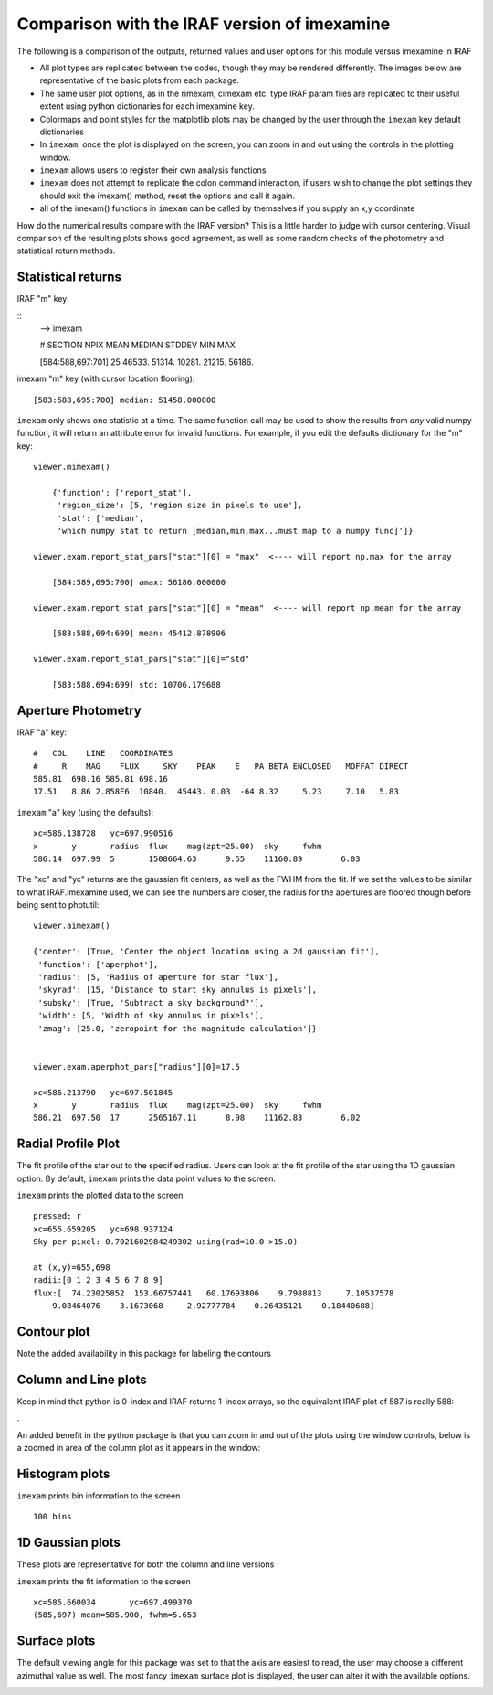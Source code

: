 Comparison with the IRAF version of imexamine
=============================================
The following is a comparison of the outputs, returned values and user options for this module versus imexamine in IRAF


* All plot types are replicated between the codes, though they may be rendered differently. The images below are representative of the basic plots from each package.
* The same user plot options, as in the rimexam, cimexam etc. type IRAF param files are replicated to their useful extent using python dictionaries for each imexamine key.
* Colormaps and point styles for the matplotlib plots may be changed by the user through the ``imexam`` key default dictionaries
* In ``imexam``, once the plot is displayed on the screen, you can zoom in and out using the controls in the plotting window.
* ``imexam`` allows users to register their own analysis functions
* ``imexam`` does not attempt to replicate the colon command interaction, if users wish to change the plot settings they should exit the imexam() method, reset the options and call it again.
* all of the imexam() functions in ``imexam`` can be called by themselves if you supply an x,y coordinate

How do the numerical results compare with the IRAF version? This is a little harder to judge with cursor centering.
Visual comparison of the resulting plots shows good agreement, as well as some random checks of the photometry and statistical return methods.


Statistical returns
^^^^^^^^^^^^^^^^^^^

IRAF "m" key:

::
        --> imexam

        #            SECTION     NPIX     MEAN   MEDIAN   STDDEV      MIN      MAX

        [584:588,697:701]       25   46533.   51314.   10281.   21215.   56186.


imexam "m" key (with cursor location flooring):

::

    [583:588,695:700] median: 51458.000000


``imexam`` only shows one statistic at a time. The same function call may be used to show the results from  *any* valid numpy function, it will return an attribute error for invalid functions.
For example, if you edit the defaults dictionary for the "m" key:

::

    viewer.mimexam()

        {'function': ['report_stat'],
         'region_size': [5, 'region size in pixels to use'],
         'stat': ['median',
         'which numpy stat to return [median,min,max...must map to a numpy func]']}

    viewer.exam.report_stat_pars["stat"][0] = "max"  <---- will report np.max for the array

        [584:589,695:700] amax: 56186.000000

    viewer.exam.report_stat_pars["stat"][0] = "mean"  <---- will report np.mean for the array

        [583:588,694:699] mean: 45412.878906

    viewer.exam.report_stat_pars["stat"][0]="std"

        [583:588,694:699] std: 10706.179688



Aperture Photometry
^^^^^^^^^^^^^^^^^^^

IRAF "a" key:

::

        #   COL    LINE   COORDINATES
        #     R    MAG    FLUX     SKY    PEAK    E   PA BETA ENCLOSED   MOFFAT DIRECT
        585.81  698.16 585.81 698.16
        17.51   8.86 2.858E6  10840.  45443. 0.03  -64 8.32     5.23     7.10   5.83


``imexam`` "a" key (using the defaults):

::

        xc=586.138728	yc=697.990516
        x	y	radius	flux	mag(zpt=25.00)	sky	fwhm
        586.14	697.99	5	1508664.63	9.55	11160.89	6.03


The "xc" and "yc" returns are the gaussian fit centers, as well as the FWHM from the fit.
If we set the values to be similar to what IRAF.imexamine used, we can see the numbers are closer, the radius for the apertures are floored though before being sent to photutil:

::

        viewer.aimexam()

        {'center': [True, 'Center the object location using a 2d gaussian fit'],
         'function': ['aperphot'],
         'radius': [5, 'Radius of aperture for star flux'],
         'skyrad': [15, 'Distance to start sky annulus is pixels'],
         'subsky': [True, 'Subtract a sky background?'],
         'width': [5, 'Width of sky annulus in pixels'],
         'zmag': [25.0, 'zeropoint for the magnitude calculation']}


        viewer.exam.aperphot_pars["radius"][0]=17.5

        xc=586.213790	yc=697.501845
        x	y	radius	flux	mag(zpt=25.00)	sky	fwhm
        586.21	697.50	17	2565167.11	8.98	11162.83	6.02



Radial Profile Plot
^^^^^^^^^^^^^^^^^^^

The fit profile of the star out to the specified radius.
Users can look at the fit profile of the star using the 1D gaussian option.
By default, ``imexam`` prints the data point values to the screen.

.. image:: ../_static/iraf_radial_plot.png
    :height: 400
    :width: 600
    :alt: IRAF radial plot

.. image:: ../_static/radial_profile_points.png
    :height: 400
    :width: 600
    :alt: imexam Radial Profile Plot

``imexam`` prints the plotted data to the screen

::

        pressed: r
        xc=655.659205	yc=698.937124
        Sky per pixel: 0.7021602984249302 using(rad=10.0->15.0)

        at (x,y)=655,698
        radii:[0 1 2 3 4 5 6 7 8 9]
        flux:[  74.23025852  153.66757441   60.17693806    9.7988813     7.10537578
            9.08464076    3.1673068     2.92777784    0.26435121    0.18440688]




Contour plot
^^^^^^^^^^^^
Note the added availability in this package for labeling the contours

.. image:: ../_static/iraf_contour_plot.png
    :height: 400
    :width: 600
    :alt: IRAF contour plot

.. image:: ../_static/contour_plot.png
    :height: 400
    :width: 600
    :alt: contour plot


Column and Line plots
^^^^^^^^^^^^^^^^^^^^^

.. image:: ../_static/iraf_column_plot.png
    :height: 400
    :width: 600
    :alt: IRAF column plot

.. image:: ../_static/column_plot.png
    :height: 400
    :width: 600
    :alt: Column plot


Keep in mind that python is 0-index and IRAF returns 1-index arrays, so the equivalent IRAF plot of 587 is really 588:

.. image:: ../_static/iraf_column_off1_plot.png
    :height: 400
    :width: 600
    :alt: IRAF column off by 1 plot

.


An added benefit in the python package is that you can zoom in and out of the plots using the window controls, below is a zoomed in area of the column plot as it appears in the window:

.. image:: ../_static/column_zoom_plot.png
    :height: 400
    :width: 600
    :alt: Column plot zoomed


Histogram plots
^^^^^^^^^^^^^^^

.. image:: ../_static/iraf_histogram_plot.png
    :height: 400
    :width: 600
    :alt: IRAF histogram plot

.. image:: ../_static/histogram_plot.png
    :height: 400
    :width: 600
    :alt: histogram plot

``imexam`` prints bin information to the screen

::

    100 bins



1D Gaussian plots
^^^^^^^^^^^^^^^^^

These plots are representative for both the column and line versions

.. image:: ../_static/iraf_1dgaussian_plot.png
    :height: 400
    :width: 600
    :alt: IRAF 1D Gaussian plot

.. image:: ../_static/fit_line.png
    :height: 400
    :width: 600
    :alt: Plot of gaussian profile fit to data


``imexam`` prints the fit information to the screen

::

    xc=585.660034	yc=697.499370
    (585,697) mean=585.900, fwhm=5.653

Surface plots
^^^^^^^^^^^^^

The default viewing angle for this package was set to that the axis are easiest to read, the user may choose a different azimuthal value as well.
The most fancy ``imexam`` surface plot is displayed, the user can alter it with the available options.

.. image:: ../_static/iraf_surface_plot.png
    :height: 400
    :width: 600
    :alt: IRAF surface plot

.. image:: ../_static/fancy_surface.png
    :height: 460
    :width: 650
    :alt: fancy surface plot

.. image:: ../_static/surface_plot.png
    :height: 460
    :width: 650
    :alt: fancy surface plot
    
